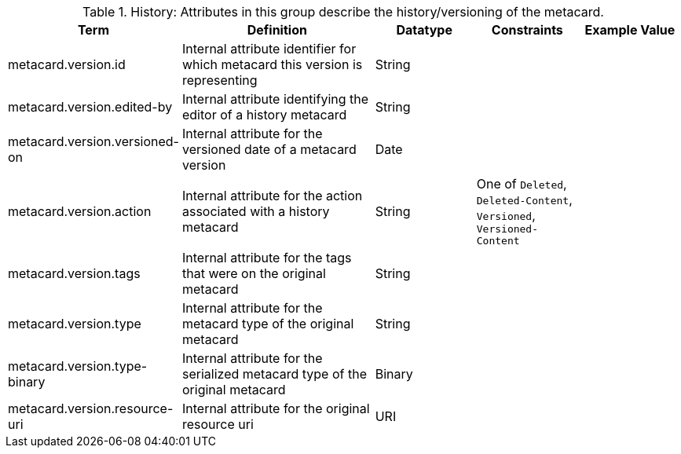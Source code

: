 
.[[_history_attributes_table]]History: Attributes in this group describe the history/versioning of the metacard.
[cols="1,2,1,1,1" options="header"]
|===
|Term
|Definition
|Datatype
|Constraints
|Example Value

|metacard.version.id
|Internal attribute identifier for which metacard this
version is representing
|String
| 
| 

|metacard.version.edited-by
|Internal attribute identifying the editor of a history
metacard
|String
| 
| 

|metacard.version.versioned-on
|Internal attribute for the versioned date of a metacard
version
|Date
| 
| 

|metacard.version.action
|Internal attribute for the action associated with a
history metacard
|String
|One of `Deleted`, `Deleted-Content`, `Versioned`, `Versioned-Content`
| 

|metacard.version.tags
|Internal attribute for the tags that were on the original
metacard
|String
| 
| 

|metacard.version.type
|Internal attribute for the metacard type of the original
metacard
|String
| 
| 

|metacard.version.type-binary
|Internal attribute for the serialized metacard type of the
original metacard
|Binary
| 
| 

|metacard.version.resource-uri
|Internal attribute for the original resource uri
|URI
|
|

|===
